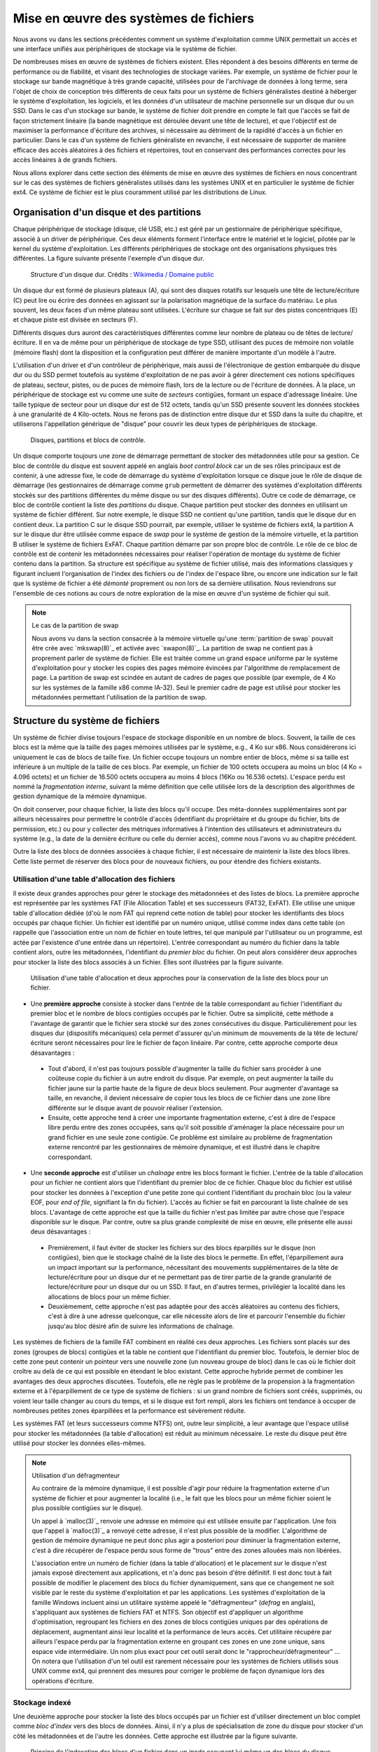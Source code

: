 .. -*- coding: utf-8 -*-
.. Copyright |copy| 2020 by Etienne Rivière
.. Ce fichier est distribué sous une licence `creative commons <http://creativecommons.org/licenses/by-sa/3.0/>`_

   
.. _declarations:
 
Mise en œuvre des systèmes de fichiers
======================================

Nous avons vu dans les sections précédentes comment un système d'exploitation comme UNIX permettait un accès et une interface unifiés aux périphériques de stockage via le système de fichier.

De nombreuses mises en œuvre de systèmes de fichiers existent.
Elles répondent à des besoins différents en terme de performance ou de fiabilité, et visant des technologies de stockage variées.
Par exemple, un système de fichier pour le stockage sur bande magnétique à très grande capacité, utilisées pour de l'archivage de données à long terme, sera l'objet de choix de conception très différents de ceux faits pour un système de fichiers généralistes destiné à héberger le système d'exploitation, les logiciels, et les données d'un utilisateur de machine personnelle sur un disque dur ou un SSD.
Dans le cas d'un stockage sur bande, le système de fichier doit prendre en compte le fait que l'accès se fait de façon strictement linéaire (la bande magnétique est déroulée devant une tête de lecture), et que l'objectif est de maximiser la performance d'écriture des archives, si nécessaire au détriment de la rapidité d'accès à un fichier en particulier.
Dans le cas d'un système de fichiers généraliste en revanche, il est nécessaire de supporter de manière efficace des accès aléatoires à des fichiers et répertoires, tout en conservant des performances correctes pour les accès linéaires à de grands fichiers.

Nous allons explorer dans cette section des éléments de mise en œuvre des systèmes de fichiers en nous concentrant sur le cas des systèmes de fichiers généralistes utilisés dans les systèmes UNIX et en particulier le système de fichier ext4. Ce système de fichier est le plus couramment utilisé par les distributions de Linux.

Organisation d'un disque et des partitions
^^^^^^^^^^^^^^^^^^^^^^^^^^^^^^^^^^^^^^^^^^

Chaque périphérique de stockage (disque, clé USB, etc.) est géré par un gestionnaire de périphérique spécifique, associé à un driver de périphérique.
Ces deux éléments forment l'interface entre le matériel et le logiciel, pilotée par le kernel du système d'exploitation.
Les différents périphériques de stockage ont des organisations physiques très différentes.
La figure suivante présente l'exemple d'un disque dur.

 .. figure:: fig/disque_dur.png
    :align: center
    :scale: 20
    
    Structure d'un disque dur. Crédits : `Wikimedia / Domaine public <https://commons.wikimedia.org/w/index.php?curid=3352762>`_

Un disque dur est formé de plusieurs plateaux (A), qui sont des disques rotatifs sur lesquels une tête de lecture/écriture (C) peut lire ou écrire des données en agissant sur la polarisation magnétique de la surface du matériau.
Le plus souvent, les deux faces d'un même plateau sont utilisées.
L'écriture sur chaque se fait sur des pistes concentriques (E) et chaque piste est divisée en secteurs (F).

Différents disques durs auront des caractéristiques différentes comme leur nombre de plateau ou de têtes de lecture/écriture.
Il en va de même pour un périphérique de stockage de type SSD, utilisant des puces de mémoire non volatile (mémoire flash) dont la disposition et la configuration peut différer de manière importante d'un modèle à l'autre.

L'utilisation d'un driver et d'un contrôleur de périphérique, mais aussi de l'électronique de gestion embarquée du disque dur ou du SSD permet toutefois au système d'exploitation de ne pas avoir à gérer directement ces notions spécifiques de plateau, secteur, pistes, ou de puces de mémoire flash, lors de la lecture ou de l'écriture de données.
À la place, un périphérique de stockage est vu comme une suite de *secteurs* contigües, formant un espace d'adressage linéaire.
Une taille typique de secteur pour un disque dur est de 512 octets, tandis qu'un SSD présente souvent les données stockées à une granularité de 4 Kilo-octets.
Nous ne ferons pas de distinction entre disque dur et SSD dans la suite du chapitre, et utiliserons l'appellation générique de "disque" pour couvrir les deux types de périphériques de stockage.

 .. figure:: fig/partitions.png
    :align: center
    :scale: 20
    
    Disques, partitions et blocs de contrôle.

Un disque comporte toujours une zone de démarrage permettant de stocker des métadonnées utile pour sa gestion.
Ce bloc de contrôle du disque est souvent appelé en anglais *boot control block* car un de ses rôles principaux est de contenir, à une adresse fixe, le code de démarrage du système d'exploitation lorsque ce disque joue le rôle de disque de démarrage (les gestionnaires de démarrage comme ``grub`` permettent de démarrer des systèmes d'exploitation différents stockés sur des partitions différentes du même disque ou sur des disques différents).
Outre ce code de démarrage, ce bloc de contrôle contient la liste des *partitions* du disque.
Chaque partition peut stocker des données en utilisant un système de fichier différent.
Sur notre exemple, le disque SSD ne contient qu'une partition, tandis que le disque dur en contient deux.
La partition C sur le disque SSD pourrait, par exemple, utiliser le système de fichiers ext4, la partition A sur le disque dur être utilisée comme espace de *swap* pour le système de gestion de la mémoire virtuelle, et la partition B utiliser le système de fichiers ExFAT.
Chaque partition démarre par son propre bloc de contrôle.
Le rôle de ce bloc de contrôle est de contenir les métadonnées nécessaires pour réaliser l'opération de montage du système de fichier contenu dans la partition.
Sa structure est spécifique au système de fichier utilisé, mais des informations classiques y figurant incluent l'organisation de l'index des fichiers ou de l'index de l'espace libre, ou encore une indication sur le fait que ls système de fichier a été *démonté* proprement ou non lors de sa dernière utilisation.
Nous reviendrons sur l'ensemble de ces notions au cours de notre exploration de la mise en œuvre d'un système de fichier qui suit.

.. TODO:: Présenter les périphériques bloc /dev/sda etc. sous Linux

.. note:: Le cas de la partition de swap
 
 Nous avons vu dans la section consacrée à la mémoire virtuelle qu'une :term:`partition de swap` pouvait être crée avec `mkswap(8)`_ et activée avec `swapon(8)`_.
 La partition de swap ne contient pas à proprement parler de système de fichier.
 Elle est traitée comme un grand espace uniforme par le système d'exploitation pour y stocker les copies des pages mémoire évincées par l'algorithme de remplacement de page.
 La partition de swap est scindée en autant de cadres de pages que possible (par exemple, de 4 Ko sur les systèmes de la famille x86 comme IA-32).
 Seul le premier cadre de page est utilisé pour stocker les métadonnées permettant l'utilisation de la partition de swap.

Structure du système de fichiers
^^^^^^^^^^^^^^^^^^^^^^^^^^^^^^^^

Un système de fichier divise toujours l'espace de stockage disponible en un nombre de blocs.
Souvent, la taille de ces blocs est la même que la taille des pages mémoires utilisées par le système, e.g., 4 Ko sur x86.
Nous considérerons ici uniquement le cas de blocs de taille fixe.
Un fichier occupe toujours un nombre entier de blocs, même si sa taille est inférieure à un multiple de la taille de ces blocs.
Par exemple, un fichier de 100 octets occupera au moins un bloc (4 Ko = 4.096 octets) et un fichier de 16.500 octets occupera au moins 4 blocs (16Ko ou 16.536 octets).
L'espace perdu est nommé la *fragmentation interne*, suivant la même définition que celle utilisée lors de la description des algorithmes de gestion dynamique de la mémoire dynamique.

On doit conserver, pour chaque fichier, la liste des blocs qu'il occupe.
Des méta-données supplémentaires sont par ailleurs nécessaires pour permettre le contrôle d'accès (identifiant du propriétaire et du groupe du fichier, bits de permission, etc.) ou pour y collecter des métriques informatives à l'intention des utilisateurs et administrateurs du système (e.g., la date de la dernière écriture ou celle du dernier accès), comme nous l'avons vu au chapitre précédent.

Outre la liste des blocs de données associées à chaque fichier, il est nécessaire de maintenir la liste des blocs libres.
Cette liste permet de réserver des blocs pour de nouveaux fichiers, ou pour étendre des fichiers existants.

Utilisation d'une table d'allocation des fichiers
"""""""""""""""""""""""""""""""""""""""""""""""""

Il existe deux grandes approches pour gérer le stockage des métadonnées et des listes de blocs.
La première approche est représentée par les systèmes FAT (File Allocation Table) et ses successeurs (FAT32, ExFAT).
Elle utilise une unique table d'allocation dédiée (d'où le nom FAT qui reprend cette notion de table) pour stocker les identifiants des blocs occupés par chaque fichier.
Un fichier est identifié par un numéro unique, utilisé comme index dans cette table (on rappelle que l'association entre un nom de fichier en toute lettres, tel que manipulé par l'utilisateur ou un programme, est actée par l'existence d'une entrée dans un répertoire).
L'entrée correspondant au numéro du fichier dans la table contient alors, outre les métadonnées, l'identifiant du *premier bloc* du fichier.
On peut alors considérer deux approches pour stocker la liste des blocs associés à un fichier.
Elles sont illustrées par la figure suivante.

 .. figure:: fig/fat.png
    :align: center
    :scale: 20
    
    Utilisation d'une table d'allocation et deux approches pour la conservation de la liste des blocs pour un fichier. 

- Une **première approche** consiste à stocker dans l'entrée de la table correspondant au fichier l'identifiant du premier bloc et le nombre de blocs contigües occupés par le fichier. Outre sa simplicité, cette méthode a l'avantage de garantir que le fichier sera stocké sur des zones consécutives du disque. Particulièrement pour les disques dur (dispositifs mécaniques) cela permet d'assurer qu'un minimum de mouvements de la tête de lecture/écriture seront nécessaires pour lire le fichier de façon linéaire. Par contre, cette approche comporte deux désavantages :
 - Tout d'abord, il n'est pas toujours possible d'augmenter la taille du fichier sans procéder à une coûteuse copie du fichier à un autre endroit du disque. Par exemple, on peut augmenter la taille du fichier jaune sur la partie haute de la figure de deux blocs seulement. Pour augmenter d'avantage sa taille, en revanche, il devient nécessaire de copier tous les blocs de ce fichier dans une zone libre différente sur le disque avant de pouvoir réaliser l'extension.
 - Ensuite, cette approche tend à créer une importante fragmentation externe, c'est à dire de l'espace libre perdu entre des zones occupées, sans qu'il soit possible d'aménager la place nécessaire pour un grand fichier en une seule zone contigüe. Ce problème est similaire au problème de fragmentation externe rencontré par les gestionnaires de mémoire dynamique, et est illustré dans le chapitre correspondant.
- Une **seconde approche** est d'utiliser un *chaînage* entre les blocs formant le fichier. L'entrée de la table d'allocation pour un fichier ne contient alors que l'identifiant du premier bloc de ce fichier. Chaque bloc du fichier est utilisé pour stocker les données à l'exception d'une petite zone qui contient l'identifiant du prochain bloc (ou la valeur EOF, pour *end of file*, signifiant la fin du fichier). L'accès au fichier se fait en parcourant la liste chaînée de ses blocs. L'avantage de cette approche est que la taille du fichier n'est pas limitée par autre chose que l'espace disponible sur le disque. Par contre, outre sa plus grande complexité de mise en œuvre, elle présente elle aussi deux désavantages :
 - Premièrement, il faut éviter de stocker les fichiers sur des blocs éparpillés sur le disque (non contigües), bien que le stockage chaîné de la liste des blocs le permette. En effet, l'éparpillement aura un impact important sur la performance, nécessitant des mouvements supplémentaires de la tête de lecture/écriture pour un disque dur et ne permettant pas de tirer partie de la grande granularité de lecture/écriture pour un disque dur ou un SSD. Il faut, en d'autres termes, privilégier la localité dans les allocations de blocs pour un même fichier.
 - Deuxièmement, cette approche n'est pas adaptée pour des accès aléatoires au contenu des fichiers, c'est à dire à une adresse quelconque, car elle nécessite alors de lire et parcourir l'ensemble du fichier jusqu'au bloc désiré afin de suivre les informations de chaînage.

Les systèmes de fichiers de la famille FAT combinent en réalité ces deux approches.
Les fichiers sont placés sur des zones (groupes de blocs) contigües et la table ne contient que l'identifiant du premier bloc.
Toutefois, le dernier bloc de cette zone peut contenir un pointeur vers une nouvelle zone (un nouveau groupe de bloc) dans le cas où le fichier doit croître au delà de ce qui est possible en étendant le bloc existant.
Cette approche hybride permet de combiner les avantages des deux approches discutées.
Toutefois, elle ne règle pas le problème de la propension à la fragmentation externe et à l'éparpillement de ce type de système de fichiers : si un grand nombre de fichiers sont créés, supprimés, ou voient leur taille changer au cours du temps, et si le disque est fort rempli, alors les fichiers ont tendance à occuper de nombreuses petites zones éparpillées et la performance est sévèrement réduite.

Les systèmes FAT (et leurs successeurs comme NTFS) ont, outre leur simplicité, a leur avantage que l'espace utilisé pour stocker les métadonnées (la table d'allocation) est réduit au minimum nécessaire.
Le reste du disque peut être utilisé pour stocker les données elles-mêmes.

.. note:: Utilisation d'un défragmenteur

 Au contraire de la mémoire dynamique, il est possible d'agir pour réduire la fragmentation externe d'un système de fichier et pour augmenter la localité (i.e., le fait que les blocs pour un même fichier soient le plus possible contigües sur le disque).
 
 Un appel à `malloc(3)`_ renvoie une adresse en mémoire qui est utilisée ensuite par l'application.
 Une fois que l'appel à `malloc(3)`_ a renvoyé cette adresse, il n'est plus possible de la modifier.
 L'algorithme de gestion de mémoire dynamique ne peut donc plus agir a posteriori pour diminuer la fragmentation externe, c'est à dire récupérer de l'espace perdu sous forme de "trous" entre des zones allouées mais non libérées.
 
 L'association entre un numéro de fichier (dans la table d'allocation) et le placement sur le disque n'est jamais exposé directement aux applications, et n'a donc pas besoin d'être définitif.
 Il est donc tout à fait possible de modifier le placement des blocs du fichier dynamiquement, sans que ce changement ne soit visible par le reste du système d'exploitation et par les applications.
 Les systèmes d'exploitation de la famille Windows incluent ainsi un utilitaire système appelé le "défragmenteur" (*defrag* en anglais), s'appliquant aux systèmes de fichiers FAT et NTFS.
 Son objectif est d'appliquer un algorithme d'optimisation, regroupant les fichiers en des zones de blocs contigües uniques par des opérations de déplacement, augmentant ainsi leur localité et la performance de leurs accès.
 Cet utilitaire récupére par ailleurs l'espace perdu par la fragmentation externe en groupant ces zones en une zone unique, sans espace vide intermédiaire.
 Un nom plus exact pour cet outil serait donc le "rapprocheur/défragmenteur" ...
 On notera que l'utilisation d'un tel outil est rarement nécessaire pour les systèmes de fichiers utilisés sous UNIX comme ext4, qui prennent des mesures pour corriger le problème de façon dynamique lors des opérations d'écriture.

Stockage indexé
"""""""""""""""

Une deuxième approche pour stocker la liste des blocs occupés par un fichier est d'utiliser directement un bloc complet comme *bloc d'index* vers des blocs de données.
Ainsi, il n'y a plus de spécialisation de zone du disque pour stocker d'un côté les métadonnées et de l'autre les données.
Cette approche est illustrée par la figure suivante.

 .. figure:: fig/inode.png
    :align: center
    :scale: 20
    
    Principe de l'indexation des blocs d'un fichier dans un *inode* occupant lui même un des blocs du disque.

Dans cet exemple, le bloc rose sert d'index pour le fichier.
Il contient directement les métadonnées (propriétaire du fichier, groupe, etc.) et une liste de numéros des blocs jaunes formant le contenu du fichier.

Un avantage de cette approche est qu'il n'est pas nécessaire de limiter à l'avance le nombre maximal de fichiers en choisissant une taille pour la table d'indexation : il est possible de stocker des nouveaux fichiers tant qu'il existe au moins deux blocs libres, un pour les bloc d'index et un pour les données (voir aucun si le fichier est vide, e.g. il a été créé en utilisant `touch(1)`_).

Un désavantage est que l'espace nécessaire pour tout fichier est toujours augmenté d'un bloc (par exemple de 4 Ko) ce qui est largement plus volumineux qu'une entrée dans une table d'indexation.
Un fichier même très petit occupera donc au moins deux blocs : un fichier de 18 octets contenant uniquement la chaîne "Bonjour LINFO1252" occuperait ainsi deux blocs de 4 Ko sur le disque, soit un total de 8 Ko.

L'utilisation de blocs d'index indexant individuellement chaque bloc de données résout les problèmes de fragmentation externe, chaque bloc pouvant être utilisé même s'il est isolé, mais comme pour l'indexation avec une liste chaînée, peut amener à un éparpillement des blocs en particulier lorsque le disque est très rempli.

L'utilisation d'un bloc d'index unique a par ailleurs pour effet de limiter la taille maximale d'un fichier.
Le nombre d'identifiants de blocs de donnée que l'on peut stocker dans ce bloc d'index est effectivement limité par la taille d'un bloc.
Par exemple, si on sait stocker 800 index vers des blocs de données dans le bloc d'index, à la suite des métadonnées, alors la taille maximale d'un fichier sera de 800x 4 Ko soit un peu plus de 3 Mo.

Système de fichiers ext4
""""""""""""""""""""""""

Le système de fichiers ext4 est le plus couramment utilisé sous Linux.
Ce système de fichiers utilise une approche hybride entre les solutions discutées précédemment.
Des blocs d'index appelés inodes contiennent les métadonnées associées aux fichiers ainsi que la liste des blocs de données.
Une partition est scindée en groupes de blocs.
Dans chacun de ces groupes, une zone est réservée pour stocker les inodes.
Le reste est formé de blocs de données.
L'avantage de la scission en groupes de blocs est de ne pas stocker trop loin sur le disque les métadonnées et les données correspondantes, pour ainsi éviter des va-et-vient trop important des têtes de lecture/écriture.
Le stockage des inodes dans une zone spéciale permet de les limiter à une taille fixe plus réduite que celle d'un bloc complet.
Le système ext4 supporte, par ailleurs, des tailles de blocs de données variables.
Une description complète de ext4 sort du contexte de ce cours, mais la manière dont celui-ci résout le problème de la limitation du nombre d'entrées vers des blocs de données dans un inode est intéressante à étudier.

Dans ext4, et dans d'autres systèmes de fichiers pour UNIX avant lui, un inode contient un nombre limité de liens directs vers des blocs de données.
Une configuration standard est de 12 liens "directs" de ce type.
En utilisant seulement ces liens directs, et avec une taille de bloc de 4 Ko, cela indique qu'un fichier peut être d'une taille maximum de 12x4=48 Ko.
La structure de l'inode permet d'utiliser des liens supplémentaires et donc des fichiers plus volumineux en utilisant plusieurs niveaux d'indirections.
On compte trois niveaux d'indirection (simple, double, et triple), comme illustré sur la figure suivante.

 .. figure:: fig/ext4_redirections.png
    :align: center
    :scale: 20
    
    Différents niveaux d'indirections pour supporter des grands fichiers à partir d'un inode de taille fixe.
    
Le premier pointeur d'indirection pointe vers un bloc d'index supplémentaire (choisi parmi les blocs de données) dont le contenu sera des numéros de blocs de données formant le contenu du fichier (premier niveau d'indirection).
Si un bloc de données a une taille de 4 Ko et que chaque numéro de bloc occupe 4 octets, alors un total de 4 Mo (1.024 blocs de 4 Ko) pourra être indexé par ce bloc, en plus des 48 Ko indexés par les liens directs.
Avec deux niveaux d'indirection, le pointeur dans l'inode pointe vers un bloc contenant lui même les identifiants de blocs d'index.
En utilisant les mêmes paramètres, le fichier peut contenir 4 Go de données supplémentaires.
Le même principe est applicable avec un troisième niveau d'indirection, permettant d'atteindre une taille de fichier maximale de 4 To + 4 Go + 4 Mo + 48 Ko.

Stockage des répertoires
""""""""""""""""""""""""

Un répertoire dans un système de fichier comme ext4 est stocké de la même manière qu'un fichier, à ceci près qu'un indicateur (le flag ``d`` dans les métadonnées) est mis à vrai, et que le bloc de données associés à l'inode comprendra alors une liste de structures de données ``dirent``.
Ces structures contiennent l'association entre des noms de fichiers et sous-répertoires et les inodes correspondants.
Lorsque le nombre d'entrées ``dirent`` dans le répertoire dépasse la capacité d'un bloc, des blocs accessibles via les niveaux d'indirection sont utilisés, tout comme pour les fichiers.
On notera que ext4 utilise une optimisation qui est de stocker directement dans l'inode du répertoire les entrées dirent lorsque leur nombre est très petit, évitant ainsi d'utiliser un bloc pour peu de données.

Gestion de l'espace libre
"""""""""""""""""""""""""

Il est nécessaire de conserver la liste des blocs disponibles afin de pouvoir rapidement réserver de l'espace pour la création d'un nouveau fichier ou l'accroissement de la taille d'un fichier existant.
Bien entendu, cette information pourrait être retrouvée en passant en revue l'ensemble des inodes valides (i.e., accessibles depuis une entrée d'un répertoire lui même accessible depuis la racine du système de fichier) mais effectuer cette opération de recherche à chaque montage du système de fichier pour créer la structure de donnée correspondante en mémoire aurait un coût prohibitif.
De plus, la taille de la structure de donnée résultante peut vite être très importante et occuper beaucoup d'espace.
Avec un disque de 4 To et des blocs de 4 Ko, on peut estimer le nombre de bits nécessaires (si chaque bit représente si un bloc est ou non disponible) à 1.073.741.824, soit 128 Mo.
Cette structure de donnée (un champ de bit) est donc stockée sur le disque lui-même.
Dans le système ext4, chaque groupe de bloc inclue une zone réservée pour stocker ce "bitmap" des blocs libres.

Bien entendu, différents algorithmes existent pour choisir la zone la plus adéquate pour créer un nouveau fichier, en évitant si possible la fragmentation et en essayant de maximiser la localité.
Leur description dépasse le contexte de ce cours, mais on retrouve des similarités entre ces algorithmes et ceux utilisés pour la gestion dynamique de la mémoire que nous avons abordé précédemment.

.. note:: Mon fichier est-il vraiment effacé ?
 
 L'effacement d'un fichier avec la commande `rm(1)`_ consiste simplement en l'effacement de l'inode qui pointe vers ses blocs de contenu.
 Les blocs de contenu sont alors déclarés comme libres et pourront être réutilisés pour la création de nouveaux fichiers.
 Sauf précaution particulière, le contenu des blocs de données n'est pas modifié.
 
 Des logiciels spécifiques permettent de passer en revue l'ensemble des blocs de données libres pour détecter des fichiers complets effacés, qui n'auraient pas encore été recouverts par le contenu de nouveaux fichiers.
 Ils se basent sur cela, entre autres, sur l'analyse des caractéristiques de fichiers classiques (fichiers d'images, vidéos, etc.).
 Ils sont utilisés par exemple par les forces de police pour recouvrer des preuves que des criminels n'ayant pas suivi LINFO1252 auraient tenté d'effacer avec un simple `rm(1)`_.
 Des administrateurs systèmes peuvent aussi utiliser des outils comme ``extundelete`` sur une version montée en lecture seule d'un système de fichier, pour recouvrer des fichiers effacés par mégarde (il n'y a pas de notion de corbeille en ligne de commande, contrairement à ce que l'on peut trouver dans un environnement graphique).
 
 Si on souhaite effacer un fichier de façon permanente, c'est à dire en modifiant ses blocs de données plusieurs fois en y écrivant des données aléatoires (ou bien des 0 partout), il est possible d'utiliser l'utilitaire `shred(1)`_.
 Celui-ci permet de spécifier le nombre de passes d'écritures souhaitées sur les données.
 En effet, dans certains cas une seule passe n'est pas suffisante, en tout cas sur un disque dur.
 Avec du matériel spécialisé, il est possible de retrouver avec un probabilité qui décroit au fur et à mesure des écritures ultérieures, la polarisation passée d'un bit stocké sur le disque.
 L'exemple ci-dessous montre l'utilisation de `shred(1)`_ pour effacer définitivement un fichier sensible.
 L'option -v permet d'obtenir une sortie "verbeuse" détaillant les étapes des opérations.
 L'option -n permet de spécifier le nombre de passes d'effacement à effectuer.
 On voit ici que `shred(1)`_ alterne entre l'écriture de valeurs aléatoires, de 0, et de 1.
 L'option -z permet de demander l'écriture de 0 à la fin, pour rendre moins détectable l'opération d'effacement.
 On voit par ailleurs que l'utilitaire renomme de nombreuses fois le fichier, afin de faire disparaître l'entrée du contenu du répertoire.
  
  .. code-block:: console

     $ cat ma_carte_de_credit 
     Linus Torvalds
     Aktia Savings Bank
     1234 5678 9123 4567
     EXP 01/21
     CRC 123
     $ shred -vzu -n 5 ma_carte_de_credit 
     shred: ma_carte_de_credit: pass 1/6 (random)...
     shred: ma_carte_de_credit: pass 2/6 (000000)...
     shred: ma_carte_de_credit: pass 3/6 (random)...
     shred: ma_carte_de_credit: pass 4/6 (ffffff)...
     shred: ma_carte_de_credit: pass 5/6 (random)...
     shred: ma_carte_de_credit: pass 6/6 (000000)...
     shred: ma_carte_de_credit: removing
     shred: ma_carte_de_credit: renamed to 000000000000000000
     shred: 000000000000000000: renamed to 00000000000000000
     shred: 00000000000000000: renamed to 0000000000000000
     shred: 0000000000000000: renamed to 000000000000000
     shred: 000000000000000: renamed to 00000000000000
     shred: 00000000000000: renamed to 0000000000000
     shred: 0000000000000: renamed to 000000000000
     shred: 000000000000: renamed to 00000000000
     shred: 00000000000: renamed to 0000000000
     shred: 0000000000: renamed to 000000000
     shred: 000000000: renamed to 00000000
     shred: 00000000: renamed to 0000000
     shred: 0000000: renamed to 000000
     shred: 000000: renamed to 00000
     shred: 00000: renamed to 0000
     shred: 0000: renamed to 000
     shred: 000: renamed to 00
     shred: 00: renamed to 0
     shred: ma_carte_de_credit: removed

Performance des systèmes de fichiers
^^^^^^^^^^^^^^^^^^^^^^^^^^^^^^^^^^^^

Les accès aux périphériques de stockage sont particulièrement lents, même en utilisant des technologies SSD et des contrôleurs de périphériques de dernière génération.
À titre d'exemple, les latences d'accès à la mémoire principales se comptent en dizaines ou centaines de nano-secondes, tandis que la latence d'accès à un SSD connecté avec un contrôleur de périphérique à la norme NVMe (la plus rapide disponible hors serveurs haute performance) est plutôt de l'ordre de quelques dizaines ou centaines de micro-secondes, soit un rapport de un à mille.
La différence en bande passante, elle, est moins importante mais reste d'un facteur de 10 à 20 entre les mémoires un les SSD les plus performants.
Un disque dur classique présente quand à lui des latences d'accès de quelques millisecondes, et une bande passante environ 5 à 10 fois moins mois élevée que celle d'un SSD.

L'utilisation du principe de cache permet d'augmenter sensiblement la performance des systèmes de fichier.
On retrouve des caches à plusieurs niveaux :

- Tout d'abord, les périphériques de stockage eux-même (et/ou les contrôleurs de périphériques) disposent souvent d'un cache permettant de stocker un petit nombre d'opérations d'écriture en attente, et donc de diminuer la latence de ces opérations du point de vue du système d'exploitation.
- Ensuite, le système d'exploitation utilise une partie de la mémoire pour servir de cache pour les blocs lus et écrits par le système de fichiers. Sous Linux, l'ensemble des pages qui ne sont pas autrement utilisées par les applications sont inclues dans ce "Page Cache" (ou *disk cache*). Lors de la lecture d'un bloc ou d'un inode par le système de fichier, son contenu est ajouté à une page libre du page cache (si nécessaire, une page ancienne est évincée par l'algorithme de remplacement de page). Les accès en lecture suivants se font alors dans le cache. Les accès en écriture se font eux aussi dans le cache, et son répercutés lors de l'éviction de la page de la mémoire, ou lorsque le processus aura utilisé l'appel système `fsync(2)`_.

L'utilisation du page cache facilite la mise en œuvre du mapping des fichiers en mémoire partagé.
Les pages correspondant au fichier mappé sont marquées dans la table des pages du processus ayant appelé l'appel système `mmap(2)`_, mais ne seront pas rappatriées directement en mémoire physique.
Cela aurait peu d'intérêt, en effet, si le processus n'accède *in fine* qu'à un sous-ensemble du fichier.
L'accès à ces pages provoquera des défauts de page qui seront servis en lisant le contenu du fichier au fur et à mesure de son utilisation.

Le page cache permet de mettre en œuvre des optimisations de performance, au delà de pouvoir servir les requêtes pour des données récemment lues sans devoir les relire depuis le disque :

- Le positionnement de la tête de lecture/écriture est généralement une opération beaucoup plus longue que la lecture elle même. Les accès aux fichiers se font par ailleurs le plus souvent de façon linéaire. Il est donc bénéfique de profiter du positionnement de la tête de lecture sur la même piste pour lire plusieurs secteurs en une seule opération. Ainsi, si le bloc de numéro 125 est lu, les blocs 126, 127, etc. seront lus en même temps et l'accès se fera alors directement depuis le page cache. Cette stratégie dite de pré-chargement (*prefetching* ou *read-ahead*) est très bénéfique en particulier lorsque la localité des fichiers sur le disque est élevée.
- Il est très commun que la lecture d'un fichier se fasse de façon linéaire, sans jamais revenir en arrière pour relire des données. Dans ce cas, il est possible et même souhaitable d'évincer les copies de pages dont la lecture est complète dès le chargement de la prochaine page (ou ensemble de pages avec le préchargement). Cette stratégie dite *free-behind* permet d'éviter que des pages qui ne seront plus jamais accédées mais l'ayant été récemment prennent la place de pages plus anciennes mais de plus grande importance.

.. note:: Le scheduling des accès à un disque dur

 Il existe de nombreuses optimisations à différents niveaux de la mise en œuvre des systèmes de fichiers.
 L'une d'entre elles est l'utilisation d'un scheduling optimisé au niveau du traitement des commandes par le disque dur lui même.
 Lorsque plusieurs demandes d'accès au disque pour lire ou écrire des blocs sont effectuées de manière concurrente (par différents threads et/ou différents processus) il est rarement optimal de servir ces commandes dans leur ordre d'arrivée : souvent, les blocs seront à des positions éloignées du disque, sur des plateaux différents, ou sur des faces différentes du même plateau.
 L'opération de déplacement de la tête de lecture écriture, ou le changement de côté du plateau accédé, sont des opérations coûteuses en latence.
 On parle en anglais de "seek latency".
 Il est préférable de ré-ordonner les accès de façon à ce que les mouvements mécaniques du disque soient minimisés.
 On peut faire un parallèle avec les algorithmes utilisés pour les ascenseurs de très grands immeubles : ceux-ci ne répondent pas aux sollicitations dans l'ordre de l'appui sur les boutons mais bien en cherchant à maximimiser le nombre de personnes transportées, potentiellement en ne respectant pas de mesure d'équité -- certains attendent alors plus que d'autres.

Robustesse et vérificateurs de systèmes de fichiers
"""""""""""""""""""""""""""""""""""""""""""""""""""

Contrairement à la mémoire principale dont le contenu est effacé lors de l'arrêt de la machine, ce n'est pas le cas d'un périphérique de stockage dont le contenu doit pouvoir être monté de nouveau au prochain démarrage.
Il faut évidemment qu'il n'y ait pas d'incohérence entre les différentes informations conservées sur le disque, comme le contenu des inodes, l'association entre les inodes et les blocs de contenu, et surtout la bitmap indiquant les blocs libres.
Un scénario particulièrement dommageable est qu'un bloc soit indiqué comme libre alors qu'il est effectivement utilisé par un fichier.
Ce bloc pourrait alors être alloué à deux fichiers différents, cassant les propriétés d'isolation (un processus n'ayant pas les droits sur le deuxième fichiers mais sur le premier pouvant voir du contenu appartenant du premier fichier) et des corruptions de données (le contenu d'un fichier écrasant le contenu de l'autre).
Moins grave, mais pénalisant sur le long terme, un bloc indiqué comme occupé mais qui ne l'est pas ne sera jamais libéré et la capacité disponible du disque s'en trouvera ainsi réduite.

Il arrive qu'un arrêt brutal de la machine ne permette pas le *démontage* du système de fichier proprement.
Or, l'utilisation du cache et le fait que les écritures sur le disques puissent ne pas être complètement répercutées peut entraîner des incohérences de l'état stocké sur ce disque.
Des utilitaires système spéciaux, les vérificateurs de systèmes de fichiers, permettent de vérifier le contenu d'une partition avant son montage pour repérer et souvent, corriger, les erreurs rencontrées.
Ils effectuent de nombreuses vérifications, dont un exemple est de reconstruire en mémoire le champs de bit correspondant aux blocs libres et de comparer celui-ci aux blocs effectivement liés par des fichiers.
Un bloc marqué comme libre alors qu'il ne l'est en réalité par sera marqué comme tel, et un bloc effectivement libre sera ajouté au compte de l'espace disponible sur la partition.
Sous Linux, l'utilitaire `fsck(8)`_ est le vérificateur pour les systèmes de fichiers de la famille ext, comme ext4.

Systèmes de fichiers journalisés
""""""""""""""""""""""""""""""""

Le système de fichier ext4, à l'image de la plupart des systèmes de fichiers modernes, utilise le principe de la journalisation.
Les opérations d'écriture sur le disque ne sont pas réalisées directement là où un bloc est stocké.
À la place, une partie du disque est utilisée pour y écrire, dans l'ordre de leur arrivée, les modifications.
Chaque modification est donc vue comme une transaction, et l'ensemble des transactions forme un journal.
Les transactions peuvent être écrite de façon rapide sur le disque, et comme elles sont successives maximiser leur localité (i.e. elles vont être écrites les unes à côté des autres sur le disque).
La propagation des changements vers les blocs eux-même peut ensuite être réalisée de façon paresseuse, avec une priorité moindre sur les accès directs.
L'utilisation d'un système de fichiers journalisé améliore la performance mais aussi la robustesse.
Si le disque est démonté brutalement ou perd son alimentation, il est possible de passer en revue le journal des transactions et de les appliquer de nouveau pour restaurer un état cohérent du système.
